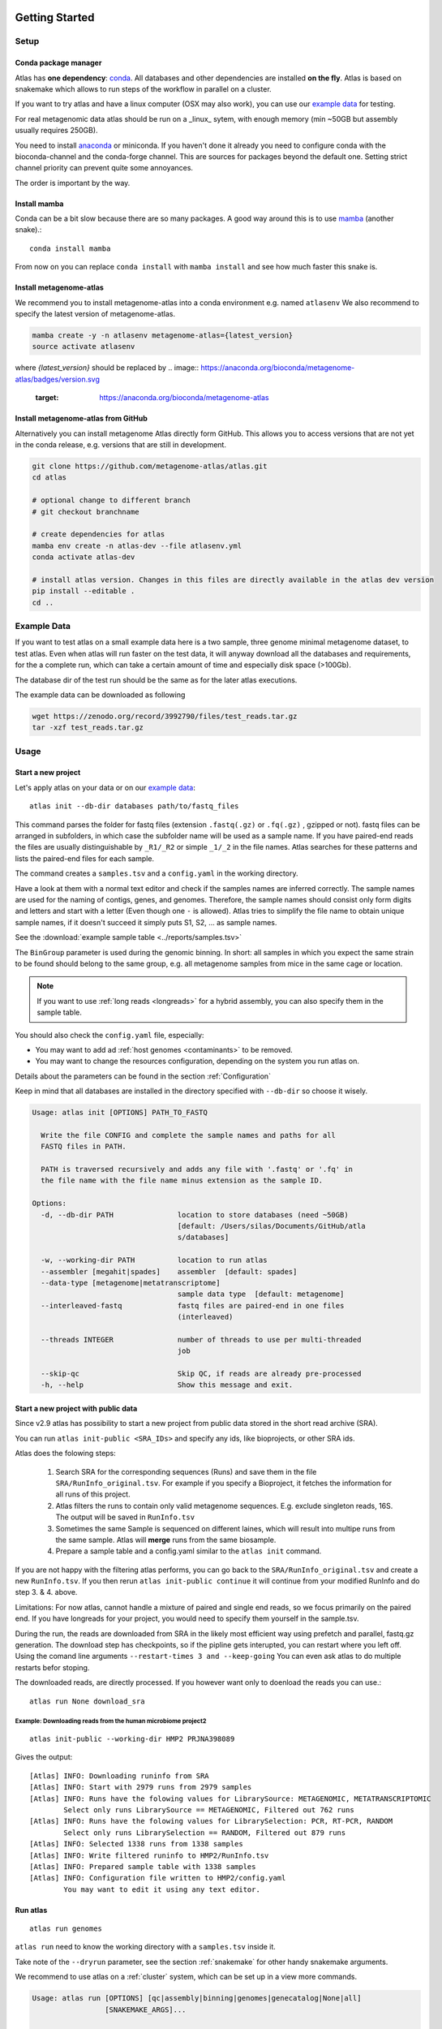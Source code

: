 .. _conda: http://anaconda.org/
.. _mamba: https://github.com/TheSnakePit/mamba

Getting Started
***************

Setup
=====

Conda package manager
---------------------

Atlas has **one dependency**: conda_. All databases and other dependencies are installed **on the fly**.
Atlas is based on snakemake which allows to run steps of the workflow in parallel on a cluster.

If you want to try atlas and have a linux computer (OSX may also work), you can use our `example data`_ for testing.

For real metagenomic data atlas should be run on a _linux_ sytem, with enough memory (min ~50GB but assembly usually requires 250GB).



You need to install `anaconda <http://anaconda.org/>`_ or miniconda. 
If you haven't done it already you need to configure conda with the bioconda-channel and the conda-forge channel. This are sources for packages beyond the default one.
Setting strict channel priority can prevent quite some annoyances.

.. code-block:: bash
    conda config --set channel_priority strict
    conda config --add channels bioconda
    conda config --add channels conda-forge

The order is important by the way.

Install mamba
-------------

Conda can be a bit slow because there are so many packages. A good way around this is to use mamba_ (another snake).::

    conda install mamba


From now on you can replace ``conda install`` with ``mamba install`` and see how much faster this snake is.

Install metagenome-atlas
------------------------

We recommend you to install metagenome-atlas into a conda environment e.g. named ``atlasenv`` 
We also recommend to specify the latest version of metagenome-atlas.  

.. code-block:: bash

    mamba create -y -n atlasenv metagenome-atlas={latest_version}
    source activate atlasenv

where `{latest_version}` should be replaced by 
.. image:: https://anaconda.org/bioconda/metagenome-atlas/badges/version.svg   
  :target: https://anaconda.org/bioconda/metagenome-atlas


Install metagenome-atlas from GitHub
------------------------------------

Alternatively you can install metagenome Atlas directly form GitHub. This allows you to access versions that are not yet in the conda release, e.g. versions that are still in development.

.. code-block:: bash

    git clone https://github.com/metagenome-atlas/atlas.git
    cd atlas

    # optional change to different branch
    # git checkout branchname

    # create dependencies for atlas
    mamba env create -n atlas-dev --file atlasenv.yml
    conda activate atlas-dev

    # install atlas version. Changes in this files are directly available in the atlas dev version
    pip install --editable .
    cd ..





.. _`example data`:

Example Data
============

If you want to test atlas on a small example data here is a two sample, three genome minimal metagenome dataset,
to test atlas. Even when atlas will run faster on the test data,
it will anyway download all the databases and requirements, for the a complete run,
which can take a certain amount of time and especially disk space (>100Gb).

The database dir of the test run should be the same as for the later atlas executions.

The example data can be downloaded as following

.. code-block:: bash

  wget https://zenodo.org/record/3992790/files/test_reads.tar.gz
  tar -xzf test_reads.tar.gz



Usage
=====

Start a new project
-------------------

Let's apply atlas on your data or on our `example data`_::

  atlas init --db-dir databases path/to/fastq_files

This command parses the folder for fastq files (extension ``.fastq(.gz)`` or ``.fq(.gz)`` , gzipped or not). fastq files can be arranged in subfolders, in which case the subfolder name will be used as a sample name. If you have paired-end reads the files are usually distinguishable by ``_R1/_R2`` or simple ``_1/_2`` in the file names. Atlas searches for these patterns and lists the paired-end files for each sample.

The command creates a ``samples.tsv`` and a ``config.yaml`` in the working directory.

Have a look at them with a normal text editor and check if the samples names are inferred correctly. The sample names are used for the naming of contigs, genes, and genomes. Therefore, the sample names should consist only form digits and letters and start with a letter (Even though one ``-`` is allowed). Atlas tries to simplify the file name to obtain unique sample names, if it doesn't succeed it simply puts S1, S2, ... as sample names.


See the  :download:`example sample table <../reports/samples.tsv>`

The ``BinGroup`` parameter is used during the genomic binning.
In short: all samples in which you expect the same strain to
be found should belong to the same group,
e.g. all metagenome samples from mice in the same cage or location.


.. note:: If you want to use :ref:`long reads <longreads>` for a hybrid assembly, you can also specify them in the sample table.


You should also check the ``config.yaml`` file, especially:


- You may want to add ad :ref:`host genomes <contaminants>` to be removed.
- You may want to change the resources configuration, depending on the system you run atlas on.

Details about the parameters can be found in the section :ref:`Configuration`

Keep in mind that all databases are installed in the directory specified with ``--db-dir`` so choose it wisely.


.. code-block:: text

    Usage: atlas init [OPTIONS] PATH_TO_FASTQ

      Write the file CONFIG and complete the sample names and paths for all
      FASTQ files in PATH.

      PATH is traversed recursively and adds any file with '.fastq' or '.fq' in
      the file name with the file name minus extension as the sample ID.

    Options:
      -d, --db-dir PATH               location to store databases (need ~50GB)
                                      [default: /Users/silas/Documents/GitHub/atla
                                      s/databases]

      -w, --working-dir PATH          location to run atlas
      --assembler [megahit|spades]    assembler  [default: spades]
      --data-type [metagenome|metatranscriptome]
                                      sample data type  [default: metagenome]
      --interleaved-fastq             fastq files are paired-end in one files
                                      (interleaved)

      --threads INTEGER               number of threads to use per multi-threaded
                                      job

      --skip-qc                       Skip QC, if reads are already pre-processed
      -h, --help                      Show this message and exit.



Start a new project with public data
------------------------------------

Since v2.9 atlas has possibility to start a new project from public data stored in the short read archive (SRA).

You can run ``atlas init-public <SRA_IDs>`` and specify any ids, like bioprojects, or other SRA ids. 

Atlas does the folowing steps:

  1. Search SRA for the corresponding sequences (Runs) and save them in the file ``SRA/RunInfo_original.tsv``. For example if you specify a Bioproject, it fetches the information for all runs of this project. 
  2. Atlas filters the runs to contain only valid metagenome sequences. E.g. exclude singleton reads, 16S. The output will be saved in ``RunInfo.tsv``
  3. Sometimes the same Sample is sequenced on different laines, which will result into multipe runs from the same sample. Atlas will **merge** runs from the same biosample.
  4. Prepare a sample table and a config.yaml similar to the ``atlas init`` command.


If you are not happy with the filtering atlas performs, you can go back to the ``SRA/RunInfo_original.tsv`` and create a new ``RunInfo.tsv``. 
If you then rerun ``atlas init-public continue`` it will continue from your modified RunInfo and do step 3. & 4. above. 


Limitations: For now atlas, cannot handle a mixture of paired and single end reads, so we focus primarily on the paired end. 
If you have longreads for your project, you would need to specify them yourself in the sample.tsv.

During the run, the reads are downloaded from SRA in the likely most efficient way using prefetch and parallel, fastq.gz generation. 
The download step has checkpoints, so if the pipline gets interupted, you can restart where you left off. 
Using the comand line arguments ``--restart-times 3 and --keep-going`` You can even ask atlas to do multiple restarts befor stoping. 

The downloaded reads, are directly processed. If you however want only to doenload the reads you can use.::

  atlas run None download_sra

Example: Downloading reads from the human microbiome project2
`````````````````````````````````````````````````````````````
::

  atlas init-public --working-dir HMP2 PRJNA398089

Gives the output::
  
  [Atlas] INFO: Downloading runinfo from SRA
  [Atlas] INFO: Start with 2979 runs from 2979 samples
  [Atlas] INFO: Runs have the folowing values for LibrarySource: METAGENOMIC, METATRANSCRIPTOMIC
          Select only runs LibrarySource == METAGENOMIC, Filtered out 762 runs
  [Atlas] INFO: Runs have the folowing values for LibrarySelection: PCR, RT-PCR, RANDOM
          Select only runs LibrarySelection == RANDOM, Filtered out 879 runs
  [Atlas] INFO: Selected 1338 runs from 1338 samples
  [Atlas] INFO: Write filtered runinfo to HMP2/RunInfo.tsv
  [Atlas] INFO: Prepared sample table with 1338 samples
  [Atlas] INFO: Configuration file written to HMP2/config.yaml
          You may want to edit it using any text editor.





Run atlas
---------

::

  atlas run genomes


``atlas run`` need to know the working directory with a ``samples.tsv`` inside it.

Take note of the ``--dryrun`` parameter, see the section :ref:`snakemake` for other handy snakemake arguments.

We recommend to use atlas on a :ref:`cluster` system, which can be set up in a view more commands.


.. code-block:: text

  Usage: atlas run [OPTIONS] [qc|assembly|binning|genomes|genecatalog|None|all]
                   [SNAKEMAKE_ARGS]...

    Runs the ATLAS pipline

    By default all steps are executed but a sub-workflow can be specified.
    Needs a config-file and expects to find a sample table in the working-
    directory. Both can be generated with 'atlas init'

    Most snakemake arguments can be appended to the command for more info see
    'snakemake --help'

    For more details, see: https://metagenome-atlas.readthedocs.io

  Options:
    -w, --working-dir PATH  location to run atlas.
    -c, --config-file PATH  config-file generated with 'atlas init'
    -j, --jobs INTEGER      use at most this many jobs in parallel (see cluster
                            submission for mor details).

    --profile TEXT          snakemake profile e.g. for cluster execution.
    -n, --dryrun            Test execution.  [default: False]
    -h, --help              Show this message and exit.


Execue Atlas
************


.. _cluster:

Cluster execution
=================

Automatic submitting to cluster systems
---------------------------------------

Thanks to the underlying snakemake Atlas can submit parts of the pipeline automatically to a cluster system and define the appropriate resources. If one job has finished it launches the next one.
This allows you use the full capacity of your cluster system. You even need to pay attention not to spam the other users of the cluster.




Thanks to the underlying snakemake system, atlas can submit parts of the pipeline  to clusters and cloud systems. Instead of running all steps of the pipeline in one cluster job, atlas can automatically submit each step to your cluster system, specifying the necessary threads, memory, and runtime, based on the values in the config file. Atlas periodically checks the status of each cluster job and can re-run failed jobs or continue with other jobs.

See atlas scheduling jobs on a cluster in action `<https://asciinema.org/a/337467>`_.

If you have a common cluster system (Slurm, LSF, PBS ...) we have an easy set up (see below). Otherwise, if you have a different cluster system, file a GitHub issue (feature request) so we can help you bring the magic of atlas to your cluster system.
For more information about cluster- and cloud submission, have a look at the `snakemake cluster docs <https://snakemake.readthedocs.io/en/stable/executing/cluster-cloud.html>`_.

Set up of cluster execution
---------------------------

You need cookiecutter to be installed, which comes with atlas

Then run::

    cookiecutter --output-dir ~/.config/snakemake https://github.com/metagenome-atlas/clusterprofile.git

This opens a interactive shell dialog and ask you for the name of the profile and your cluster system.
We recommend you keep the default name ``cluster``. The profile was tested on ``slurm``, ``lsf`` and ``pbs``.

The resources (threads, memory and time) are defined in the atlas config file (hours and GB).

**Specify queues and accounts**


If you have different **queues/partitions** on your cluster system you should tell atlas about them so it can *automatically choose the best queue*. Adapt the template for the queues.tsv::

  cp ~/.config/snakemake/cluster/queues.tsv.example ~/.config/snakemake/cluster/queues.tsv

Now enter the information about the queues/partitions on your particular system.


If you need to specify **accounts** or other options for one or all rules you can do this for all rules or for specific rules in the ``~/.config/snakemake/cluster/cluster_config.yaml``. In addition, using this file you can overwrite the resources defined  in the config file.

Example for ``cluster_config.yaml`` with queues defined::


  __default__:
  # default parameter for all rules
    account: project_1345
    nodes: 1



Now, you can run atlas on a cluster with::

    atlas run <options> --profile cluster


As the whole pipeline can take several days, I usually run atlas itself on a cluster in a long running queue. 

 .. The mapping between  resources and cluster are defined in the ``~/.config/snakemake/cluster/key_mapping.yaml``.


If a job fails, you will find the "external jobid" in the error message.
You can investigate the job via this ID.


The atlas argument ``--jobs`` now becomes the number of jobs simultaneously submitted to the cluster system. You can set this as high as 99 if your colleagues don't mind you over-using the cluster system.


.. _local:

Single machine execution
========================

If you dont want to use the  :ref:`automatic scheduling <cluster>` you can use atlas on a single machine (local execution) with a lot of memory and threads ideally. In this case I recommend you the following options. The same applies if you submit a single job to a cluster running atlas.

Atlas detects how many CPUs and how much memory is available on your system and it will schedule as many jobs in paralell as possible.  If you have less resources available than specified in the config file, the jobs are downscaled.

By default atlas will use all cpus and 95% of all the available memory. If you are not happy with that, or you need to specify an exact ammount of memory/ cpus you can use the comand line arguments ``--jobs`` and ``--max-mem`` to do so. 


Cloud execution
===============

Atlas, like any other snakemake pipeline can  also easily be submitted to cloud systems. I suggest looking at the `snakemake doc <https://snakemake.readthedocs.io/en/stable/executing/cluster-cloud.html>`_. Keep in mind any snakemake command line argument can just be appended to the atlas command.



.. _snakemake:

Useful command line options
===========================

Atlas builds on snakemake. We designed the command line interface in a way that additional snakemake arguments can be added to an atlas run call.

For instance the ``--profile`` used for cluster execution. Other handy snakemake command line arguments include:

 ``--keep-going``, which allows atlas in the case of a failed job to continue with independent steps.

 ``--report``, which allows atlas to generate a user-friendly run report (e.g., by specifying ``--report report.html``). This report includes the steps used in the analysis workflow and the versions of software tools used at each step. See discussions `#523 <https://github.com/metagenome-atlas/atlas/discussions/523>`_ and `#514 <https://github.com/metagenome-atlas/atlas/discussions/514))>`_.

For a full list of snakemake arguments see the `snakemake doc <https://snakemake.readthedocs.io/en/stable/executing/cli.html#all-options>`_.
